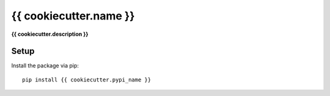 {{ cookiecutter.name }}
===============================================================================

**{{ cookiecutter.description }}**

Setup
-----

Install the package via pip::

    pip install {{ cookiecutter.pypi_name }}
